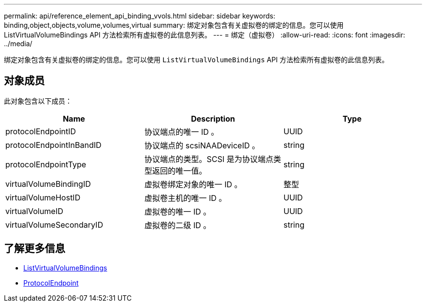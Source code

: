 ---
permalink: api/reference_element_api_binding_vvols.html 
sidebar: sidebar 
keywords: binding,object,objects,volume,volumes,virtual 
summary: 绑定对象包含有关虚拟卷的绑定的信息。您可以使用 ListVirtualVolumeBindings API 方法检索所有虚拟卷的此信息列表。 
---
= 绑定（虚拟卷）
:allow-uri-read: 
:icons: font
:imagesdir: ../media/


[role="lead"]
绑定对象包含有关虚拟卷的绑定的信息。您可以使用 `ListVirtualVolumeBindings` API 方法检索所有虚拟卷的此信息列表。



== 对象成员

此对象包含以下成员：

|===
| Name | Description | Type 


 a| 
protocolEndpointID
 a| 
协议端点的唯一 ID 。
 a| 
UUID



 a| 
protocolEndpointInBandID
 a| 
协议端点的 scsiNAADeviceID 。
 a| 
string



 a| 
protocolEndpointType
 a| 
协议端点的类型。SCSI 是为协议端点类型返回的唯一值。
 a| 
string



 a| 
virtualVolumeBindingID
 a| 
虚拟卷绑定对象的唯一 ID 。
 a| 
整型



 a| 
virtualVolumeHostID
 a| 
虚拟卷主机的唯一 ID 。
 a| 
UUID



 a| 
virtualVolumeID
 a| 
虚拟卷的唯一 ID 。
 a| 
UUID



 a| 
virtualVolumeSecondaryID
 a| 
虚拟卷的二级 ID 。
 a| 
string

|===


== 了解更多信息

* xref:reference_element_api_listvirtualvolumebindings.adoc[ListVirtualVolumeBindings]
* xref:reference_element_api_protocolendpoint.adoc[ProtocolEndpoint]

